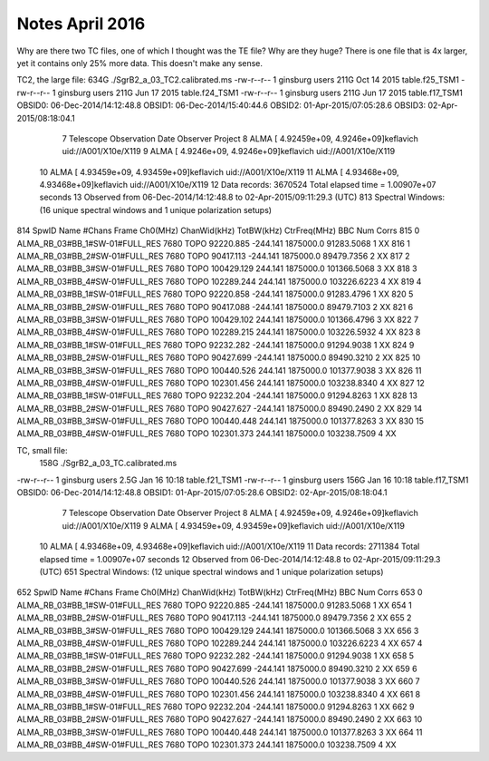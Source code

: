 Notes April 2016
----------------
Why are there two TC files, one of which I thought was the TE file?  Why are they huge?
There is one file that is 4x larger, yet it contains only 25% more data.  This doesn't make any sense.

TC2, the large file:
634G    ./SgrB2_a_03_TC2.calibrated.ms
-rw-r--r-- 1 ginsburg users 211G Oct 14  2015 table.f25_TSM1
-rw-r--r-- 1 ginsburg users 211G Jun 17  2015 table.f24_TSM1
-rw-r--r-- 1 ginsburg users 211G Jun 17  2015 table.f17_TSM1
OBSID0: 06-Dec-2014/14:12:48.8
OBSID1: 06-Dec-2014/15:40:44.6
OBSID2: 01-Apr-2015/07:05:28.6
OBSID3: 02-Apr-2015/08:18:04.1
  7   Telescope Observation Date    Observer       Project
  8   ALMA      [                   4.92459e+09, 4.9246e+09]keflavich      uid://A001/X10e/X119
  9   ALMA      [                   4.9246e+09, 4.9246e+09]keflavich      uid://A001/X10e/X119
 10   ALMA      [                   4.93459e+09, 4.93459e+09]keflavich      uid://A001/X10e/X119
 11   ALMA      [                   4.93468e+09, 4.93468e+09]keflavich      uid://A001/X10e/X119
 12 Data records: 3670524       Total elapsed time = 1.00907e+07 seconds
 13    Observed from   06-Dec-2014/14:12:48.8   to   02-Apr-2015/09:11:29.3 (UTC)
 813 Spectral Windows:  (16 unique spectral windows and 1 unique polarization setups)
814   SpwID  Name                           #Chans   Frame   Ch0(MHz)  ChanWid(kHz)  TotBW(kHz) CtrFreq(MHz) BBC Num  Corrs
815   0      ALMA_RB_03#BB_1#SW-01#FULL_RES   7680   TOPO   92220.885      -244.141   1875000.0  91283.5068        1  XX
816   1      ALMA_RB_03#BB_2#SW-01#FULL_RES   7680   TOPO   90417.113      -244.141   1875000.0  89479.7356        2  XX
817   2      ALMA_RB_03#BB_3#SW-01#FULL_RES   7680   TOPO  100429.129       244.141   1875000.0 101366.5068        3  XX
818   3      ALMA_RB_03#BB_4#SW-01#FULL_RES   7680   TOPO  102289.244       244.141   1875000.0 103226.6223        4  XX
819   4      ALMA_RB_03#BB_1#SW-01#FULL_RES   7680   TOPO   92220.858      -244.141   1875000.0  91283.4796        1  XX
820   5      ALMA_RB_03#BB_2#SW-01#FULL_RES   7680   TOPO   90417.088      -244.141   1875000.0  89479.7103        2  XX
821   6      ALMA_RB_03#BB_3#SW-01#FULL_RES   7680   TOPO  100429.102       244.141   1875000.0 101366.4796        3  XX
822   7      ALMA_RB_03#BB_4#SW-01#FULL_RES   7680   TOPO  102289.215       244.141   1875000.0 103226.5932        4  XX
823   8      ALMA_RB_03#BB_1#SW-01#FULL_RES   7680   TOPO   92232.282      -244.141   1875000.0  91294.9038        1  XX
824   9      ALMA_RB_03#BB_2#SW-01#FULL_RES   7680   TOPO   90427.699      -244.141   1875000.0  89490.3210        2  XX
825   10     ALMA_RB_03#BB_3#SW-01#FULL_RES   7680   TOPO  100440.526       244.141   1875000.0 101377.9038        3  XX
826   11     ALMA_RB_03#BB_4#SW-01#FULL_RES   7680   TOPO  102301.456       244.141   1875000.0 103238.8340        4  XX
827   12     ALMA_RB_03#BB_1#SW-01#FULL_RES   7680   TOPO   92232.204      -244.141   1875000.0  91294.8263        1  XX
828   13     ALMA_RB_03#BB_2#SW-01#FULL_RES   7680   TOPO   90427.627      -244.141   1875000.0  89490.2490        2  XX
829   14     ALMA_RB_03#BB_3#SW-01#FULL_RES   7680   TOPO  100440.448       244.141   1875000.0 101377.8263        3  XX
830   15     ALMA_RB_03#BB_4#SW-01#FULL_RES   7680   TOPO  102301.373       244.141   1875000.0 103238.7509        4  XX

TC, small file:
 158G    ./SgrB2_a_03_TC.calibrated.ms
-rw-r--r-- 1 ginsburg users 2.5G Jan 16 10:18 table.f21_TSM1
-rw-r--r-- 1 ginsburg users 156G Jan 16 10:18 table.f17_TSM1
OBSID0: 06-Dec-2014/14:12:48.8
OBSID1: 01-Apr-2015/07:05:28.6
OBSID2: 02-Apr-2015/08:18:04.1
  7   Telescope Observation Date    Observer       Project
  8   ALMA      [                   4.92459e+09, 4.9246e+09]keflavich      uid://A001/X10e/X119
  9   ALMA      [                   4.93459e+09, 4.93459e+09]keflavich      uid://A001/X10e/X119
 10   ALMA      [                   4.93468e+09, 4.93468e+09]keflavich      uid://A001/X10e/X119
 11 Data records: 2711384       Total elapsed time = 1.00907e+07 seconds
 12    Observed from   06-Dec-2014/14:12:48.8   to   02-Apr-2015/09:11:29.3 (UTC)
 651 Spectral Windows:  (12 unique spectral windows and 1 unique polarization setups)
652   SpwID  Name                           #Chans   Frame   Ch0(MHz)  ChanWid(kHz)  TotBW(kHz) CtrFreq(MHz) BBC Num  Corrs
653   0      ALMA_RB_03#BB_1#SW-01#FULL_RES   7680   TOPO   92220.885      -244.141   1875000.0  91283.5068        1  XX
654   1      ALMA_RB_03#BB_2#SW-01#FULL_RES   7680   TOPO   90417.113      -244.141   1875000.0  89479.7356        2  XX
655   2      ALMA_RB_03#BB_3#SW-01#FULL_RES   7680   TOPO  100429.129       244.141   1875000.0 101366.5068        3  XX
656   3      ALMA_RB_03#BB_4#SW-01#FULL_RES   7680   TOPO  102289.244       244.141   1875000.0 103226.6223        4  XX
657   4      ALMA_RB_03#BB_1#SW-01#FULL_RES   7680   TOPO   92232.282      -244.141   1875000.0  91294.9038        1  XX
658   5      ALMA_RB_03#BB_2#SW-01#FULL_RES   7680   TOPO   90427.699      -244.141   1875000.0  89490.3210        2  XX
659   6      ALMA_RB_03#BB_3#SW-01#FULL_RES   7680   TOPO  100440.526       244.141   1875000.0 101377.9038        3  XX
660   7      ALMA_RB_03#BB_4#SW-01#FULL_RES   7680   TOPO  102301.456       244.141   1875000.0 103238.8340        4  XX
661   8      ALMA_RB_03#BB_1#SW-01#FULL_RES   7680   TOPO   92232.204      -244.141   1875000.0  91294.8263        1  XX
662   9      ALMA_RB_03#BB_2#SW-01#FULL_RES   7680   TOPO   90427.627      -244.141   1875000.0  89490.2490        2  XX
663   10     ALMA_RB_03#BB_3#SW-01#FULL_RES   7680   TOPO  100440.448       244.141   1875000.0 101377.8263        3  XX
664   11     ALMA_RB_03#BB_4#SW-01#FULL_RES   7680   TOPO  102301.373       244.141   1875000.0 103238.7509        4  XX
